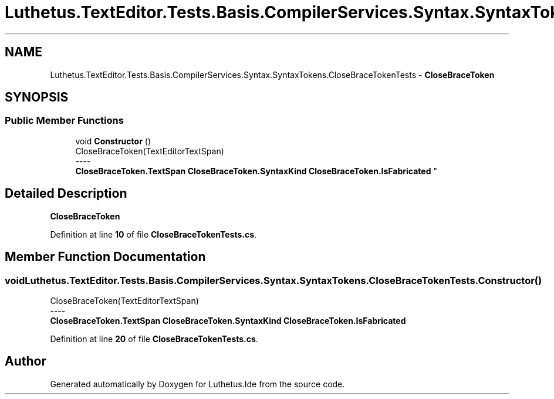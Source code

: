 .TH "Luthetus.TextEditor.Tests.Basis.CompilerServices.Syntax.SyntaxTokens.CloseBraceTokenTests" 3 "Version 1.0.0" "Luthetus.Ide" \" -*- nroff -*-
.ad l
.nh
.SH NAME
Luthetus.TextEditor.Tests.Basis.CompilerServices.Syntax.SyntaxTokens.CloseBraceTokenTests \- \fBCloseBraceToken\fP  

.SH SYNOPSIS
.br
.PP
.SS "Public Member Functions"

.in +1c
.ti -1c
.RI "void \fBConstructor\fP ()"
.br
.RI "CloseBraceToken(TextEditorTextSpan) 
.br
----
.br
 \fBCloseBraceToken\&.TextSpan\fP \fBCloseBraceToken\&.SyntaxKind\fP \fBCloseBraceToken\&.IsFabricated\fP "
.in -1c
.SH "Detailed Description"
.PP 
\fBCloseBraceToken\fP 
.PP
Definition at line \fB10\fP of file \fBCloseBraceTokenTests\&.cs\fP\&.
.SH "Member Function Documentation"
.PP 
.SS "void Luthetus\&.TextEditor\&.Tests\&.Basis\&.CompilerServices\&.Syntax\&.SyntaxTokens\&.CloseBraceTokenTests\&.Constructor ()"

.PP
CloseBraceToken(TextEditorTextSpan) 
.br
----
.br
 \fBCloseBraceToken\&.TextSpan\fP \fBCloseBraceToken\&.SyntaxKind\fP \fBCloseBraceToken\&.IsFabricated\fP 
.PP
Definition at line \fB20\fP of file \fBCloseBraceTokenTests\&.cs\fP\&.

.SH "Author"
.PP 
Generated automatically by Doxygen for Luthetus\&.Ide from the source code\&.

